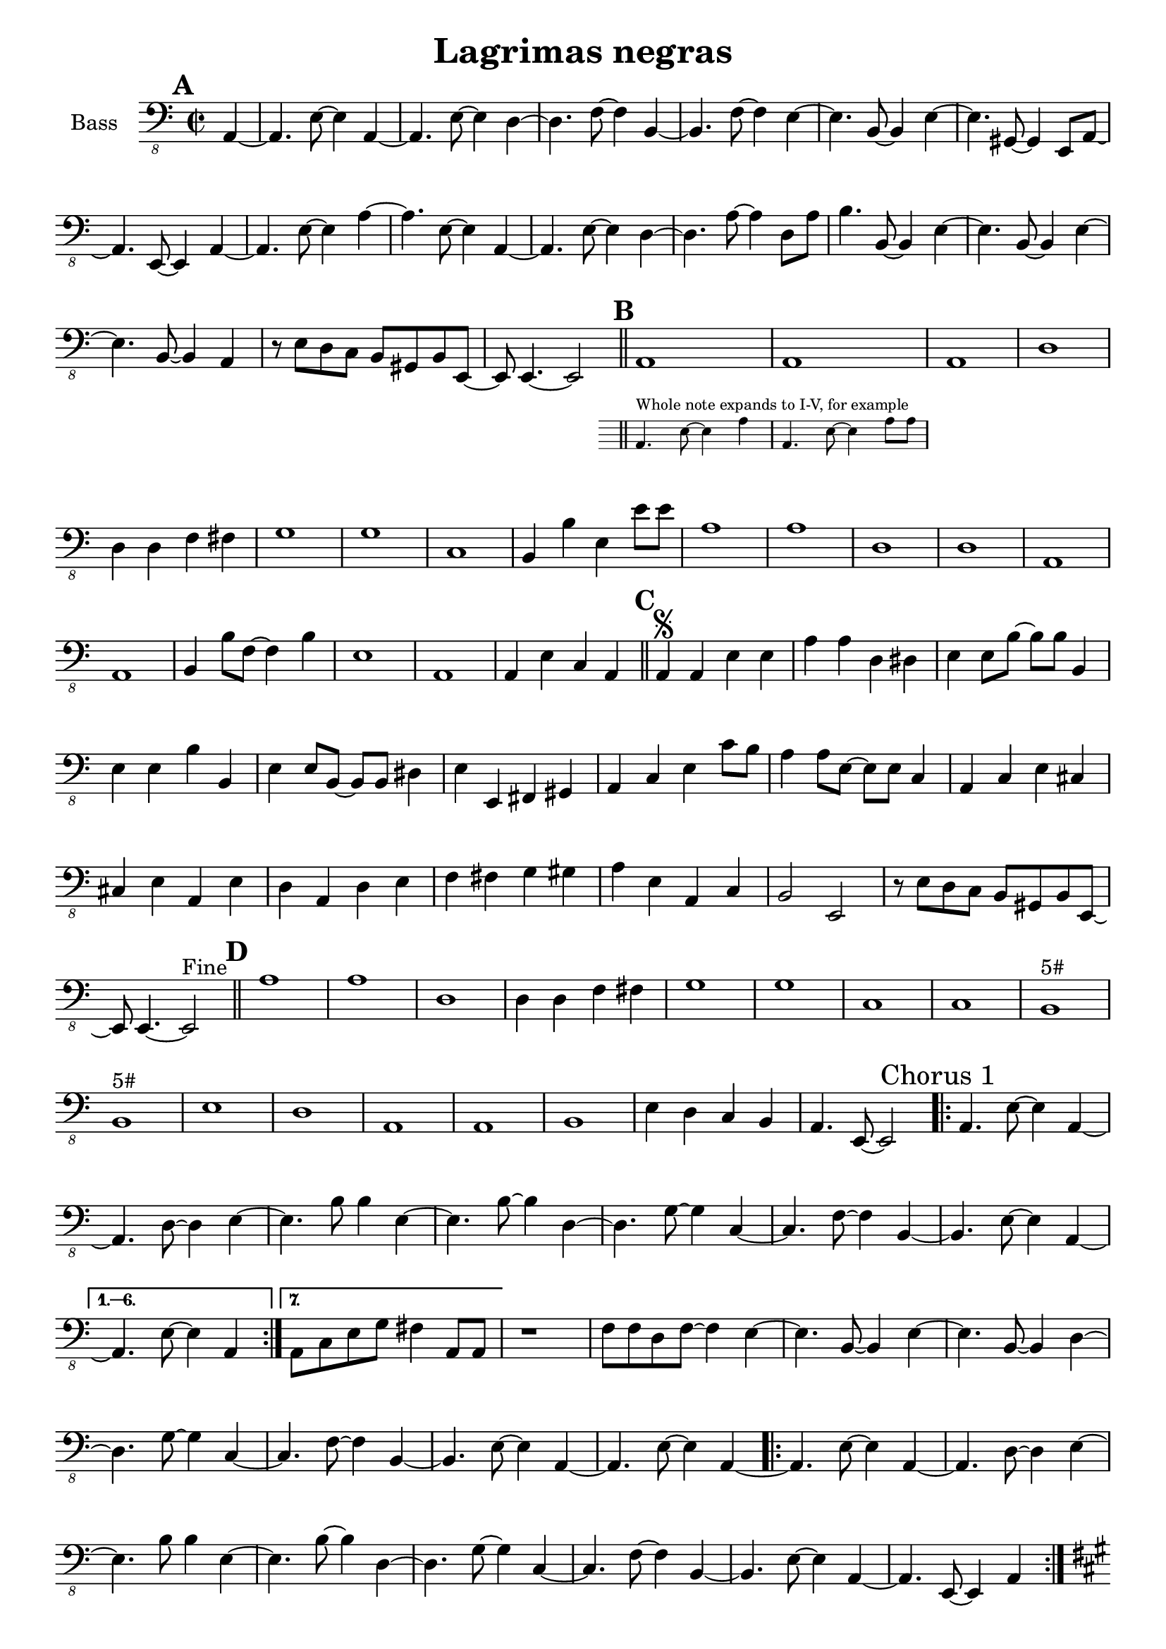 \version "2.18.2"

\header {
  title = "Lagrimas negras"
}

global = {
  \set Score.markFormatter = #format-mark-box-letters
  \key c \major
  \time 2/2
}

electricBass = \relative c, {
  \global
  \mark \default
  \partial 4 a4~ |
  a4. e'8~ e4 a,4~ |
  a4. e'8~ e4 d~ |
  d4. f8~ f4 b,~ |
  b4. f'8~ f4 e4~ |
  e4. b8~ b4 e~ |
  e4. gis,8~ gis4 e8 a~ |
  a4. e8~ e4 a~ |
  a4. e'8~ e4 a~ |
  a4. e8~ e4 a,4~ |
  a4. e'8~ e4 d~ |
  d4. a'8~ a4 d,8 a' |
  b4. b,8~ b4 e4~ |
  e4. b8~ b4 e4~ |
  e4. b8~ b4 a |
  r8 e'8 d c b gis b e,~ |
  e8 e4.~ e2 | \bar "||"
  \mark \default
  <<
  {a1 | a1 }
      \new Staff \with {
      \clef "bass_8"
      \hide Clef
      \remove "Time_signature_engraver"
      alignAboveContext = #"main"
      fontSize = #-3
      \override StaffSymbol.staff-space = #(magstep -3)
      \override StaffSymbol.thickness = #(magstep -3)
    }
    {
      a4.^"Whole note expands to I-V, for example" e'8~ e4 a |
      a,4. e'8~ e4 a8 a |
    }
  >>
  a,1 |
  d1 |
  d4 d f fis |
  g1 |
  g1 |
  c,1 |
  b4 b' e, e'8 e |
  a,1 |
  a1 |
  d,1 |
  d1 |
  a1 |
  a1 |
  b4 b'8 f~ f4 b |
  e,1 |
  a,1 |
  a4 e' c a | \bar "||"
  \mark \default
  a4^\segno a e' e |
  a a d, dis |
  e e8 b'~ b b b,4 |
  e e b' b, |
  e e8 b~ b b dis4 |
  e4 e, fis gis |
  a c e c'8 b |
  a4 a8 e~ e e c4 |
  a4 c e cis |
  cis e a, e' |
  d4 a d e |
  f fis g gis |
  a e a, c |
  b2 e,2 |
  r8 e' d c b gis b e,~ |
  e8 e4.~ e2^"Fine" | \bar "||"
  \mark \default
  a'1 |
  a |
  d, |
  d4 d f fis |
  g1 |
  g1 |
  c,1 |
  c1 |
  b^"5#" |
  b^"5#" |
  e1 |
  d |
  a |
  a |
  b |
  e4 d c b |
  a4. e8~ e2 |
  \repeat volta 7 {
  \mark "Chorus 1"
  a4. e'8~ e4 a,~ |
  a4. d8~ d4 e~ |
  e4. b'8 b4 e,~ |
  e4. b'8~ b4 d,4~ |
  d4. g8~ g4 c,4~ |
  c4. f8~ f4 b,~ |
  b4. e8~ e4 a,4~ |
  }
  \alternative {
    {a4. e'8~ e4 a, |}
    {a8 c e g fis4 a,8 a |}
  }
  r1 |
  f'8 f d f~ f4 e~ |
  e4. b8~ b4 e4~ |
  e4. b8~ b4 d4~ |
  d4. g8~ g4 c,4~ |
  c4. f8~ f4 b,~ |
  b4. e8~ e4 a,4~ |    
  a4. e'8~ e4 a,~ |
  \repeat volta 2 {
  a4. e'8~ e4 a,~ |
  a4. d8~ d4 e~ |
  e4. b'8 b4 e,~ |
  e4. b'8~ b4 d,4~ |
  d4. g8~ g4 c,4~ |
  c4. f8~ f4 b,~ |
  b4. e8~ e4 a,4~ |
  a4. e8~ e4 a4 |
  }
  \mark #7
  \key a \major
  a'4. e8~ e4 cis'4 |
  a4. e8~ e4 cis'4 |
  b4. fis8~ fis4 b |
  b,4. fis'8~ fis4 b |
  d,4. a'8~ a4 d |
  g,4 r r2 |
  a4. e8~ e2 |
  a,4. e'8~ e4 e |
  \mark \default
  \key a \minor
  \repeat volta 2 {
  a,4.^"Chorus 2" d8 d4 e~ |
  e4. b'8~ b4 e,~ |
  e4. e'8 e4 a,4~ |
  a4. e8~ e4 a, |
  }
  a4. d8 d4 e~ |
  e4. e,8~ e4 e^"D.S." | \bar "||"
  
  
  
}

\score {
  \new Staff \with {
    midiInstrument = "electric bass (finger)"
    instrumentName = "Bass"
  } { \clef "bass_8" \electricBass }
}

\layout {
  \context {
    \Score
    \remove "Bar_number_engraver"
   }
}


